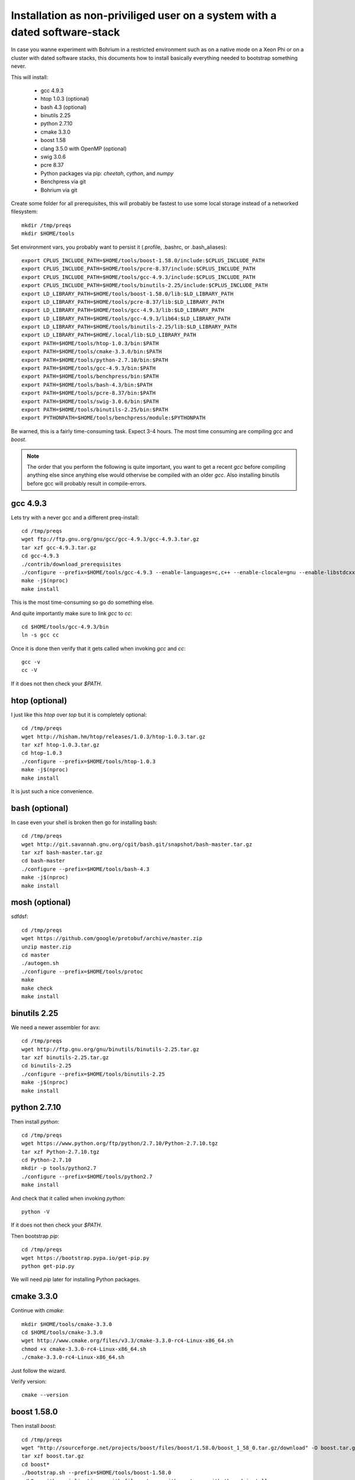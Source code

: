 Installation as non-priviliged user on a system with a dated software-stack 
===========================================================================

In case you wanne experiment with Bohrium in a restricted environment such as on a native mode on a Xeon Phi or on a cluster
with dated software stacks, this documents how to install basically everything needed to bootstrap something never.

This will install:

 * gcc 4.9.3
 * htop 1.0.3 (optional)
 * bash 4.3 (optional)
 * binutils 2.25
 * python 2.7.10
 * cmake 3.3.0
 * boost 1.58
 * clang 3.5.0 with OpenMP (optional)
 * swig 3.0.6
 * pcre 8.37
 * Python packages via pip: `cheetah`, `cython`, and `numpy`
 * Benchpress via git
 * Bohrium via git

Create some folder for all prerequisites, this will probably be fastest to use some local storage instead of a networked filesystem::

  mkdir /tmp/preqs
  mkdir $HOME/tools

Set environment vars, you probably want to persist it (.profile, .bashrc, or .bash_aliases)::

  export CPLUS_INCLUDE_PATH=$HOME/tools/boost-1.58.0/include:$CPLUS_INCLUDE_PATH   
  export CPLUS_INCLUDE_PATH=$HOME/tools/pcre-8.37/include:$CPLUS_INCLUDE_PATH      
  export CPLUS_INCLUDE_PATH=$HOME/tools/gcc-4.9.3/include:$CPLUS_INCLUDE_PATH      
  export CPLUS_INCLUDE_PATH=$HOME/tools/binutils-2.25/include:$CPLUS_INCLUDE_PATH  
  export LD_LIBRARY_PATH=$HOME/tools/boost-1.58.0/lib:$LD_LIBRARY_PATH             
  export LD_LIBRARY_PATH=$HOME/tools/pcre-8.37/lib:$LD_LIBRARY_PATH                
  export LD_LIBRARY_PATH=$HOME/tools/gcc-4.9.3/lib:$LD_LIBRARY_PATH                
  export LD_LIBRARY_PATH=$HOME/tools/gcc-4.9.3/lib64:$LD_LIBRARY_PATH              
  export LD_LIBRARY_PATH=$HOME/tools/binutils-2.25/lib:$LD_LIBRARY_PATH            
  export LD_LIBRARY_PATH=$HOME/.local/lib:$LD_LIBRARY_PATH                         
  export PATH=$HOME/tools/htop-1.0.3/bin:$PATH                                     
  export PATH=$HOME/tools/cmake-3.3.0/bin:$PATH                                    
  export PATH=$HOME/tools/python-2.7.10/bin:$PATH                                  
  export PATH=$HOME/tools/gcc-4.9.3/bin:$PATH                                      
  export PATH=$HOME/tools/benchpress/bin:$PATH                                     
  export PATH=$HOME/tools/bash-4.3/bin:$PATH                                       
  export PATH=$HOME/tools/pcre-8.37/bin:$PATH                                      
  export PATH=$HOME/tools/swig-3.0.6/bin:$PATH                                     
  export PATH=$HOME/tools/binutils-2.25/bin:$PATH                                  
  export PYTHONPATH=$HOME/tools/benchpress/module:$PYTHONPATH                      

Be warned, this is a fairly time-consuming task. Expect 3-4 hours.
The most time consuming are compiling `gcc` and `boost`.

.. note:: 
  
  The order that you perform the following is quite important,
  you want to get a recent `gcc` before compiling anything else since anything else
  would othervise be compiled with an older `gcc`. Also installing binutils before
  gcc will probably result in compile-errors.

gcc 4.9.3
---------

Lets try with a never gcc and a different preq-install::

  cd /tmp/preqs
  wget ftp://ftp.gnu.org/gnu/gcc/gcc-4.9.3/gcc-4.9.3.tar.gz
  tar xzf gcc-4.9.3.tar.gz
  cd gcc-4.9.3
  ./contrib/download_prerequisites
  ./configure --prefix=$HOME/tools/gcc-4.9.3 --enable-languages=c,c++ --enable-clocale=gnu --enable-libstdcxx-debug --enable-libstdcxx-time=yes --enable-gnu-unique-object --disable-libmudflap --enable-plugin --enable-multiarch --with-tune=generic --build=x86_64-linux-gnu --host=x86_64-linux-gnu --target=x86_64-linux-gnu
  make -j$(nproc)
  make install

This is the most time-consuming so go do something else.

And quite importantly make sure to link `gcc` to `cc`::

  cd $HOME/tools/gcc-4.9.3/bin
  ln -s gcc cc

Once it is done then verify that it gets called when invoking `gcc` and `cc`::

  gcc -v
  cc -V

If it does not then check your `$PATH`.

htop (optional)
---------------

I just like this `htop` over `top` but it is completely optional::

  cd /tmp/preqs
  wget http://hisham.hm/htop/releases/1.0.3/htop-1.0.3.tar.gz
  tar xzf htop-1.0.3.tar.gz
  cd htop-1.0.3
  ./configure --prefix=$HOME/tools/htop-1.0.3
  make -j$(nproc)
  make install

It is just such a nice convenience.

bash (optional)
------------------------

In case even your shell is broken then go for installing bash::

  cd /tmp/preqs
  wget http://git.savannah.gnu.org/cgit/bash.git/snapshot/bash-master.tar.gz
  tar xzf bash-master.tar.gz
  cd bash-master
  ./configure --prefix=$HOME/tools/bash-4.3
  make -j$(nproc)
  make install

mosh (optional)
---------------

sdfdsf::

  cd /tmp/preqs
  wget https://github.com/google/protobuf/archive/master.zip
  unzip master.zip
  cd master
  ./autogen.sh
  ./configure --prefix=$HOME/tools/protoc
  make
  make check
  make install

binutils 2.25
-------------

We need a newer assembler for avx::

  cd /tmp/preqs
  wget http://ftp.gnu.org/gnu/binutils/binutils-2.25.tar.gz
  tar xzf binutils-2.25.tar.gz
  cd binutils-2.25
  ./configure --prefix=$HOME/tools/binutils-2.25
  make -j$(nproc)
  make install

python 2.7.10
-------------

Then install `python`::

  cd /tmp/preqs
  wget https://www.python.org/ftp/python/2.7.10/Python-2.7.10.tgz
  tar xzf Python-2.7.10.tgz
  cd Python-2.7.10
  mkdir -p tools/python2.7
  ./configure --prefix=$HOME/tools/python2.7
  make install

And check that it called when invoking `python`::

  python -V

If it does not then check your `$PATH`.

Then bootstrap `pip`::

  cd /tmp/preqs
  wget https://bootstrap.pypa.io/get-pip.py
  python get-pip.py

We will need `pip` later for installing Python packages.

cmake 3.3.0
-----------

Continue with `cmake`::

  mkdir $HOME/tools/cmake-3.3.0
  cd $HOME/tools/cmake-3.3.0
  wget http://www.cmake.org/files/v3.3/cmake-3.3.0-rc4-Linux-x86_64.sh
  chmod +x cmake-3.3.0-rc4-Linux-x86_64.sh
  ./cmake-3.3.0-rc4-Linux-x86_64.sh

Just follow the wizard.

Verify version::

  cmake --version

boost 1.58.0
------------

Then install `boost`::

  cd /tmp/preqs
  wget "http://sourceforge.net/projects/boost/files/boost/1.58.0/boost_1_58_0.tar.gz/download" -O boost.tar.gz
  tar xzf boost.tar.gz
  cd boost*
  ./bootstrap.sh --prefix=$HOME/tools/boost-1.58.0
  ./b2 --with-serialization --with-filesystem --with-system --with-thread install

This is the second most time-consuming compile you have to do.

swig 3.0.5
----------

Install `swig` and its dependency `pcre`.

Install `pcre 8.37`::

  cd /tmp/preqs
  wget ftp://ftp.csx.cam.ac.uk/pub/software/programming/pcre/pcre-8.37.tar.gz
  tar xzf pcre-8.37.tar.gz
  cd pcre-8.37
  ./configure --prefix=$HOME/tools/pcre-8.37 --enable-unicode-properties --enable-pcre16 --enable-pcre32 --enable-pcregrep-libz --enable-pcregrep-libbz2 --disable-static
  make -j$(nproc)
  make install

And then on to `swig` itself::

  cd /tmp/preqs
  wget http://prdownloads.sourceforge.net/swig/swig-3.0.5.tar.gz
  tar xfz swig-3.0.5.tar.gz
  cd swig-3.0.5
  ./configure --prefix=$HOME/tools/swig-3.0.5
  make -j$(nproc)
  make install

Bohrium works with even some of the oldest swig versions but if it is not available then go ahead and install it.

Python Packages
---------------

These should now be installable via `pip`::

  pip install cheetah cython 'numpy==1.8.2'

clang 3.5 with OMP
------------------

Without OpenMP clang is not of much use to Bohrium, so we grab the omp-port::

  cd /tmp/preqs
  git clone https://github.com/clang-omp/llvm
  git clone https://github.com/clang-omp/compiler-rt llvm/projects/compiler-rt
  git clone -b clang-omp https://github.com/clang-omp/clang llvm/tools/clang
  mkdir clang
  cd clang
  cmake ../llvm -G "Unix Makefiles" -DCMAKE_INSTALL_PREFIX=$HOME/tools/clang-3.5.0 -DCMAKE_BUILD_TYPE=Release
  make -j$(nproc)
  make install

Also build the Intel OpenMP runtime. Hmm...

Hmm unfortunately this does not seem to work...

benchpress
----------

We need this to run testing against benchmarks and to run benchmarks from the benchpress repos::

  cd $HOME/tools
  git clone https://github.com/bh107/benchpress.git

Verify that you can invoke benchpress::

  bp-info --all

bohrium
-------

And now we can get on with installing bohrium::

  cd $HOME/tools
  git clone https://github.com/bh107/bohrium.git
  cd bohrium
  mkdir b
  cd b
  cmake ../ -DBRIDGE_CIL=OFF -DBRIDGE_NUMCIL=OFF -DVEM_CLUSTER=OFF -DVEM_PROXY=OFF -DEXT_VISUALIZER=OFF -DVE_GPU=OFF -DTEST_CIL=OFF -DBENCHMARK_CIL=OFF -DCMAKE_BUILD_TYPE=Release -DBOOST_ROOT=$HOME/tools/boost-1.58.0 -DBoost_INCLUDE_DIRS=$HOME/tools/boost-1.58.0/include -DBoost_LIBRARY_DIRS=$HOME/tools/boost-1.58.0/lib -DBoost_NO_SYSTEM_PATHS=ON -DBoost_NO_BOOST_CMAKE=ON
  make -j$(nproc)
  make install
  ln -s $HOME/tools/bohrium-master $HOME/bohrium

Now run numpytest to check that it is operational::

  python $HOME/bohrium/test/python/numpytest.py

Wooohooo!
